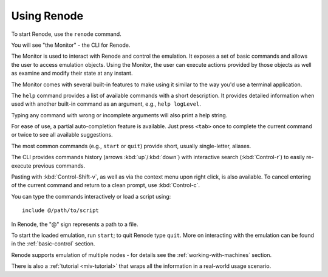 Using Renode
============

To start Renode, use the ``renode`` command.

You will see "the Monitor" - the CLI for Renode.

The Monitor is used to interact with Renode and control the emulation.
It exposes a set of basic commands and allows the user to access emulation objects.
Using the Monitor, the user can execute actions provided by those objects as well as examine and modify their state at any instant.

The Monitor comes with several built-in features to make using it similar to the way you'd use a terminal application.

The ``help`` command provides a list of available commands with a short description.
It provides detailed information when used with another built-in command as an argument, e.g., ``help logLevel``.

Typing any command with wrong or incomplete arguments will also print a help string.

For ease of use, a partial auto-completion feature is available.
Just press ``<tab>`` once to complete the current command or twice to see all available suggestions.

The most common commands (e.g., ``start`` or ``quit``) provide short, usually single-letter, aliases.

The CLI provides commands history (arrows :kbd:`up`/:kbd:`down`) with interactive search (:kbd:`Control-r`) to easily re-execute previous commands.

Pasting with :kbd:`Control-Shift-v`, as well as via the context menu upon right click, is also available.
To cancel entering of the current command and return to a clean prompt, use :kbd:`Control-c`.

You can type the commands interactively or load a script using::

    include @/path/to/script

In Renode, the "@" sign represents a path to a file.

To start the loaded emulation, run ``start``; to quit Renode type ``quit``.
More on interacting with the emulation can be found in the :ref:`basic-control` section.

Renode supports emulation of multiple nodes - for details see the :ref:`working-with-machines` section.

There is also a :ref:`tutorial <miv-tutorial>` that wraps all the information in a real-world usage scenario.
